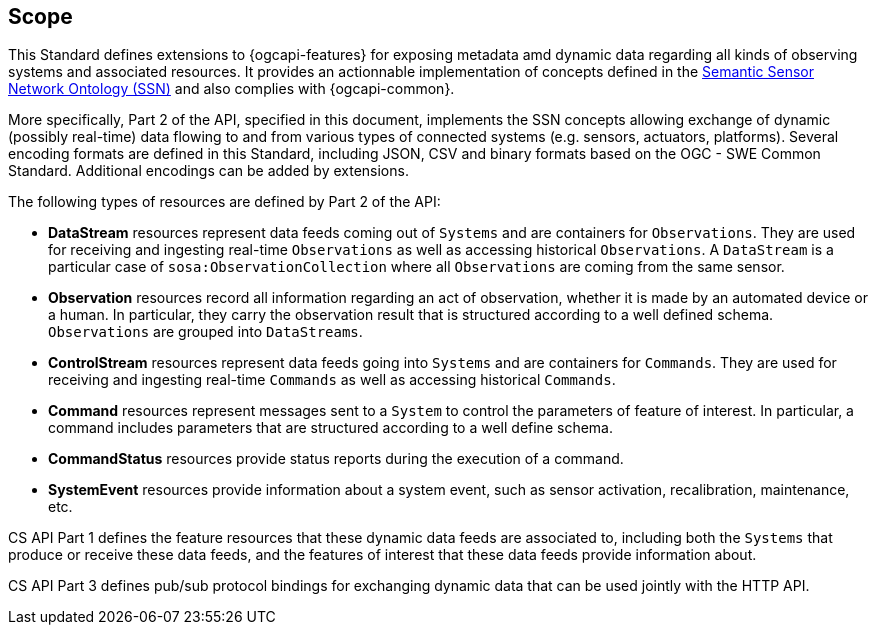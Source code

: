 == Scope

This Standard defines extensions to {ogcapi-features} for exposing metadata amd dynamic data regarding all kinds of observing systems and associated resources. It provides an actionnable implementation of concepts defined in the <<SOSA-SSN,Semantic Sensor Network Ontology (SSN)>> and also complies with {ogcapi-common}.

More specifically, Part 2 of the API, specified in this document, implements the SSN concepts allowing exchange of dynamic (possibly real-time) data flowing to and from various types of connected systems (e.g. sensors, actuators, platforms). Several encoding formats are defined in this Standard, including JSON, CSV and binary formats based on the OGC - SWE Common Standard. Additional encodings can be added by extensions.

The following types of resources are defined by Part 2 of the API:

  - *DataStream* resources represent data feeds coming out of `Systems` and are containers for `Observations`. They are used for receiving and ingesting real-time `Observations` as well as accessing historical `Observations`. A `DataStream` is a particular case of `sosa:ObservationCollection` where all `Observations` are coming from the same sensor.

  - *Observation* resources record all information regarding an act of observation, whether it is made by an automated device or a human. In particular, they carry the observation result that is structured according to a well defined schema. `Observations` are grouped into `DataStreams`.

  - *ControlStream* resources represent data feeds going into `Systems` and are containers for `Commands`. They are used for receiving and ingesting real-time `Commands` as well as accessing historical `Commands`.

  - *Command* resources represent messages sent to a `System` to control the parameters of feature of interest. In particular, a command includes parameters that are structured according to a well define schema.

  - *CommandStatus* resources provide status reports during the execution of a command.

  - *SystemEvent* resources provide information about a system event, such as sensor activation, recalibration, maintenance, etc.

CS API Part 1 defines the feature resources that these dynamic data feeds are associated to, including both the `Systems` that produce or receive these data feeds, and the features of interest that these data feeds provide information about.

CS API Part 3 defines pub/sub protocol bindings for exchanging dynamic data that can be used jointly with the HTTP API. 

